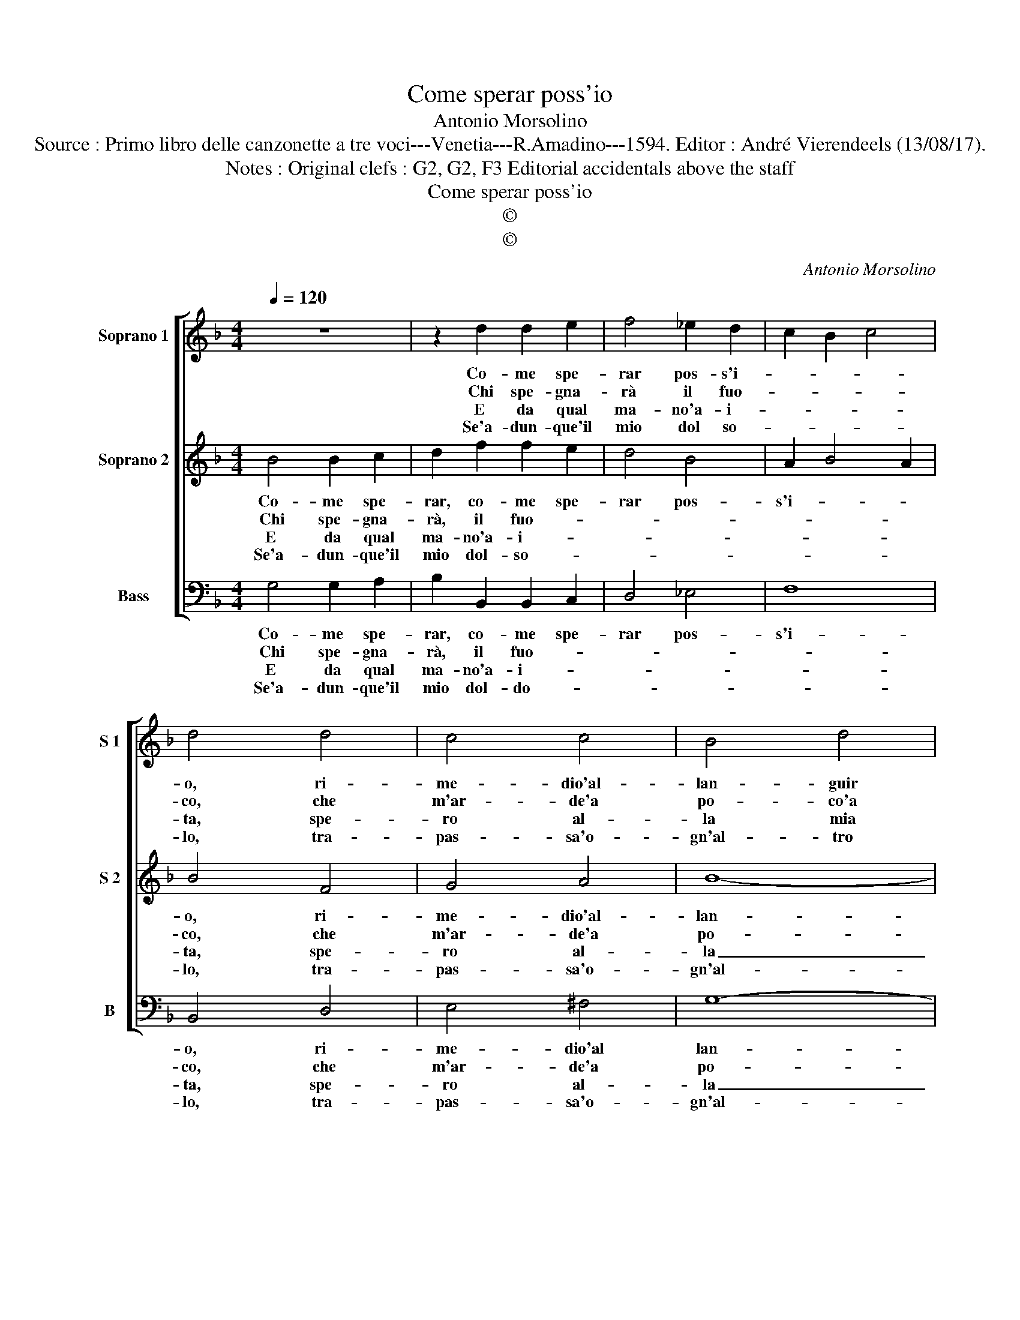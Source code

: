 X:1
T:Come sperar poss'io
T:Antonio Morsolino
T:Source : Primo libro delle canzonette a tre voci---Venetia---R.Amadino---1594. Editor : André Vierendeels (13/08/17).
T:Notes : Original clefs : G2, G2, F3 Editorial accidentals above the staff
T:Come sperar poss'io
T:©
T:©
C:Antonio Morsolino
Z:©
%%score [ 1 2 3 ]
L:1/8
Q:1/4=120
M:4/4
K:F
V:1 treble nm="Soprano 1" snm="S 1"
V:2 treble nm="Soprano 2" snm="S 2"
V:3 bass nm="Bass" snm="B"
V:1
 z8 | z2 d2 d2 e2 | f4 _e2 d2 | c2 B2 c4 | d4 d4 | c4 c4 | B4 d4 | d8- | d4 c2 B2 | A8 | =B8 :: %11
w: |Co- me spe-|rar pos- s'i-||o, ri-|me- dio'al-|lan- guir|mi-|||o|
w: |Chi spe- gna-|rà il fuo-||co, che|m'ar- de'a|po- co'a|po-|||co.|
w: |E da qual|ma- no'a- i-||ta, spe-|ro al-|la mia|fe-||ri-|ta.|
w: |Se'a- dun- que'il|mio dol so-||lo, tra-|pas- sa'o-|gn'al- tro|do-|||lo.|
 d3 d d2 dd | d4 _e4 | d4 c4 | B8 | A4 d4 | c2 B2 A2 G2 | ^F4 d4 | g2 f2 _e2 d2 | c2 B2 A4 | %20
w: S'in pa- ro- le m'è|tol- to'il|far- ne|fe-|de, ahi-|me che'l mio do-|lor, ahi-|me che'l mio do-|lor, o- gn'al-|
w: Se ne fiam- ma ne|fuo- co'u-|scir si|ve-|de, ahi-|me che'l mio do-|lor, ahi-|me che'l mio do-|lor, o- gn'al-|
w: S'on- de'av- ven- ga lo|stral nis-|sun s'av-|ve-|de, ahi-|me che'l mio do-|lor, ahi-|me che'l mio do-|lor, o- gn'al-|
w: E per non star in|grem- bo'a|tan- te|do-|glie, pren-|da la mor- te|di me|l'ul- ti- me spo-|glie, l'ul- ti-|
 A4 G4- | G4 ^F4 | G8 :| %23
w: tro'ec- ce-||de.|
w: tro'ec- ce-||de.|
w: tro'ec- ce-||de.|
w: me spo-||glie.|
V:2
 B4 B2 c2 | d2 f2 f2 e2 | d4 B4 | A2 B4 A2 | B4 F4 | G4 A4 | B8- | B4 A2 G2 | ^F4 G4- | G4 ^F4 | %10
w: Co- me spe-|rar, co- me spe-|rar pos-|s'i- * *|o, ri-|me- dio'al-|lan-||* guir|_ mi-|
w: Chi spe- gna-|rà, il fuo- *|||co, che|m'ar- de'a|po-|co'a po- *|||
w: E da qual|ma- no'a- i- *|||ta, spe-|ro al-|la|_ mia fe-|ri- *||
w: Se'a- dun- que'il|mio dol- so- *|||lo, tra-|pas- sa'o-|gn'al-|* tro do-|||
 G8 :: B3 B B2 BB | B4 c4 | B4 A4 | G8 | ^F4 z2 B2 | A2 d2 d2 ^c2 |"^-natural" d4 f4 | %18
w: o.|S'in pa- ro- le m'è|tol- to'il|far- ne|fe-|de, ahi-|me che'l mio do-|lor, ahi-|
w: co.|Se ne fiam- ma ne|fuo- co'u-|scir si|ve-|de, ahi-|me che'l mio do-|lor, ahi-|
w: ta.|S'on- de'av- ven- ga lo|stal nis-|sun s'av-|ve-|de, ahi-|me che'l mio do-|lor, ahi-|
w: lo.|E per non star in|grem- bo'a|tan- te|do-|glie, pren-|da la mor- te|di me|
 _e2 d2 c2 B2 | A2 G2 c4- | c4 B4 | A8 | G8 :| %23
w: me che'l mio do-|lor o- gn'al-|* tro'ec-|ce-|de.|
w: me che'l mio do-|lor, o- gn'al-|* tro'ec-|ce-|de.|
w: me che'l mio do-|lor, o- gn'al-|* tro'ec-|ce-|de.|
w: l'ul- ti- me spo-|glie, l'ul- ti-|* me|spo-|glie.|
V:3
 G,4 G,2 A,2 | B,2 B,,2 B,,2 C,2 | D,4 _E,4 | F,8 | B,,4 D,4 | E,4 ^F,4 | G,8- | %7
w: Co- me spe-|rar, co- me spe-|rar pos-|s'i-|o, ri-|me- dio'al|lan-|
w: Chi spe- gna-|rà, il fuo- *|||co, che|m'ar- de'a|po-|
w: E da qual|ma- no'a- i- *|||ta, spe-|ro al-|la|
w: Se'a- dun- que'il|mio dol- do- *|||lo, tra-|pas- sa'o-|gn'al-|
"^-natural" G,4 F,2 E,2 | D,4 D,4 | D,8 | G,8 :: G,3 G, G,2 G,G, | G,4 C,4 | G,4 G,4 | G,8 | %15
w: |* guir|mi-|o.|S'in pa- ro- le m'è|tol- to'il|far- ne|fe-|
w: * co'a po-|||co.|Se ne fiam- ma ne|fuo- co'u-|scir si|ve-|
w: _ mia fe-|ri- *||ta.|S'on- de'av- ven- ga lo|stral nis-|sun s'av-|ve-|
w: * tro do-|||lo.|E per non star in|grem- bo'a|tan- te|do-|
 D,4 B,4 | F,2 G,2 F,2 E,2 | D,4 B,,4 | C,8- | C,4 C,4 | D,8 | D,8 | G,,8 :| %23
w: de, ahi-|me che'l mio do-|lor, o-|gn'al-|* tro'ec-|ce-||de.|
w: de, ahi-|me che'l mio do-|lor, o-|gn'al-|* tro'ec-|ce-||de.|
w: de, ahi-|me ch'el mio do-|lor, o-|gn'al-|* tre'ec-|ce-||de.|
w: glie, pren-|da la mor- te|di me|l'ul-|* ti-|me|spo-|glie.-|


